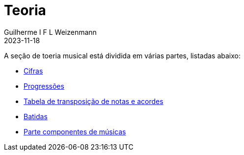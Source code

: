 = Teoria
Guilherme I F L Weizenmann
2023-11-18
:jbake-type: page

A seção de toeria musical está dividida em várias partes, listadas abaixo:

- link:./cifras.html[Cifras]
- link:./progressions.html[Progressões]
- link:./transposition-table.html[Tabela de transposição de notas e acordes]
- link:./batidas.html[Batidas]
- link:./music-parts.html[Parte componentes de músicas]

+++
<!--
// FIXME move to content type 
-->
+++